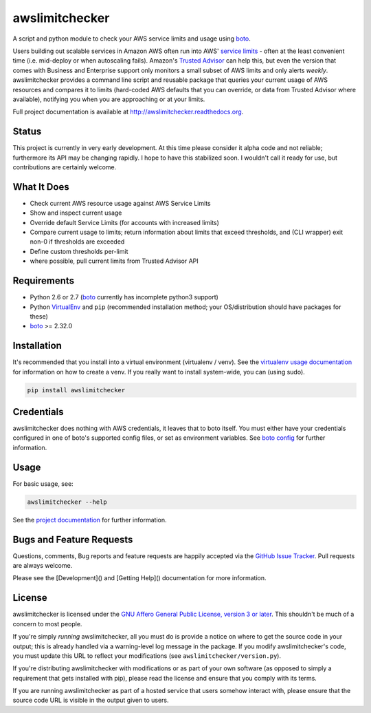 awslimitchecker
========================

.. image:: https://pypip.in/v/awslimitchecker/badge.png
   :target: https://crate.io/packages/awslimitchecker
   :alt: PyPi package version

.. image:: https://pypip.in/d/awslimitchecker/badge.png
   :target: https://crate.io/packages/awslimitchecker
   :alt: PyPi downloads

.. image:: https://landscape.io/github/jantman/awslimitchecker/master/landscape.svg
   :target: https://landscape.io/github/jantman/awslimitchecker/master
   :alt: Code Health

.. image:: https://secure.travis-ci.org/jantman/awslimitchecker.png?branch=master
   :target: http://travis-ci.org/jantman/awslimitchecker
   :alt: travis-ci for master branch

.. image:: https://codecov.io/github/jantman/awslimitchecker/coverage.svg?branch=master
   :target: https://codecov.io/github/jantman/awslimitchecker?branch=master
   :alt: coverage report for master branch

.. image:: https://readthedocs.org/projects/awslimitchecker/badge/?version=latest
   :target: https://readthedocs.org/projects/awslimitchecker/?badge=latest
   :alt: sphinx documentation for latest release

.. image:: https://readthedocs.org/projects/awslimitchecker/badge/?version=develop
   :target: https://readthedocs.org/projects/awslimitchecker/?badge=develop
   :alt: sphinx documentation for develop branch

.. image:: http://www.repostatus.org/badges/0.1.0/active.svg
   :alt: Project Status: Active - The project has reached a stable, usable state and is being actively developed.
   :target: http://www.repostatus.org/#active

A script and python module to check your AWS service limits and usage using `boto <http://docs.pythonboto.org/en/latest/>`_.

Users building out scalable services in Amazon AWS often run into AWS' `service limits <http://docs.aws.amazon.com/general/latest/gr/aws_service_limits.html>`_ -
often at the least convenient time (i.e. mid-deploy or when autoscaling fails). Amazon's `Trusted Advisor <https://aws.amazon.com/premiumsupport/trustedadvisor/>`_
can help this, but even the version that comes with Business and Enterprise support only monitors a small subset of AWS limits
and only alerts *weekly*. awslimitchecker provides a command line script and reusable package that queries your current
usage of AWS resources and compares it to limits (hard-coded AWS defaults that you can override, or data from Trusted
Advisor where available), notifying you when you are approaching or at your limits.

Full project documentation is available at `http://awslimitchecker.readthedocs.org <http://awslimitchecker.readthedocs.org>`_.

Status
-------

This project is currently in very early development. At this time please consider it alpha code and not reliable;
furthermore its API may be changing rapidly. I hope to have this stabilized soon. I wouldn't call it ready for
use, but contributions are certainly welcome.

What It Does
-------------

- Check current AWS resource usage against AWS Service Limits
- Show and inspect current usage
- Override default Service Limits (for accounts with increased limits)
- Compare current usage to limits; return information about limits that
  exceed thresholds, and (CLI wrapper) exit non-0 if thresholds are exceeded
- Define custom thresholds per-limit
- where possible, pull current limits from Trusted Advisor API

Requirements
------------

* Python 2.6 or 2.7 (`boto <http://docs.pythonboto.org/en/latest/>`_ currently has incomplete python3 support)
* Python `VirtualEnv <http://www.virtualenv.org/>`_ and ``pip`` (recommended installation method; your OS/distribution should have packages for these)
* `boto <http://docs.pythonboto.org/en/latest/>`_ >= 2.32.0

Installation
------------

It's recommended that you install into a virtual environment (virtualenv /
venv). See the `virtualenv usage documentation <http://www.virtualenv.org/en/latest/>`_
for information on how to create a venv. If you really want to install
system-wide, you can (using sudo).

.. code-block:: bash

    pip install awslimitchecker

Credentials
------------

awslimitchecker does nothing with AWS credentials, it leaves that to boto itself.
You must either have your credentials configured in one of boto's supported config
files, or set as environment variables. See `boto config <http://docs.pythonboto.org/en/latest/boto_config_tut.html>`_
for further information.

Usage
-----

For basic usage, see:

.. code-block:: bash

    awslimitchecker --help

See the `project documentation <http://awslimitchecker.readthedocs.org>`_ for further information.

Bugs and Feature Requests
-------------------------

Questions, comments, Bug reports and feature requests are happily accepted via
the `GitHub Issue Tracker <https://github.com/jantman/awslimitchecker/issues>`_.
Pull requests are always welcome.

Please see the [Development]() and [Getting Help]() documentation for more information.

License
--------

awslimitchecker is licensed under the `GNU Affero General Public License, version 3 or later <http://www.gnu.org/licenses/agpl.html>`_.
This shouldn't be much of a concern to most people.

If you're simply *running* awslimitchecker, all you must do is provide a notice on where to get the source code
in your output; this is already handled via a warning-level log message in the package. If you modify awslimitchecker's
code, you must update this URL to reflect your modifications (see ``awslimitchecker/version.py``).

If you're distributing awslimitchecker with modifications or as part of your own software (as opposed to simply a
requirement that gets installed with pip), please read the license and ensure that you comply with its terms.

If you are running awslimitchecker as part of a hosted service that users somehow interact with, please
ensure that the source code URL is visible in the output given to users.
